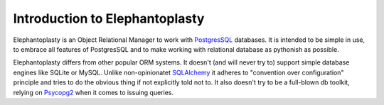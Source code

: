-----------------------------------------------
Introduction to Elephantoplasty
-----------------------------------------------

Elephantoplasty is an Object Relational Manager to work with PostgresSQL_
databases. It is intended to be simple in use, to embrace all features of
PostgresSQL and to make working with relational database as pythonish as
possible.

.. _PostgresSQL: http://www.postgresql.org/

Elephantoplasty differs from other popular ORM systems. It doesn't (and will
never try to) support simple database engines like SQLite or MySQL. Unlike
non-opinionatet SQLAlchemy_ it adheres to "convention over configuration"
principle and tries to do the obvious thing if not explicitly told not to. It
also doesn't try to be a full-blown db toolkit, relying on Psycopg2_ when it
comes to issuing queries. 

.. _SQLAlchemy: http://www.sqlalchemy.org/
.. _Psycopg2: http://www.initd.org/psycopg/

